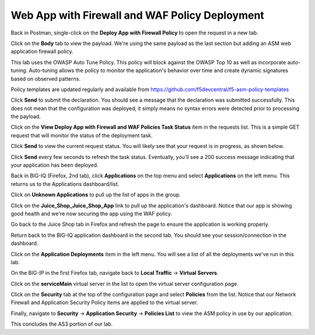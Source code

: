 Web App with Firewall and WAF Policy Deployment
^^^^^^^^^^^^^^^^^^^^^^^^^^^^^^^^^^^^^^^^^^^^^^^

Back in Postman, single-click on the **Deploy App with Firewall Policy** to open the request in a new tab.

.. image:: _media/image49.png

Click on the **Body** tab to view the payload. We're using the same payload as the last section but adding
an ASM web application firewall policy. 

This lab uses the OWASP Auto Tune Policy. This policy will block against the OWASP Top 10 as well as incorporate auto-tuning. Auto-tuning allows the policy to monitor the application's behavior over time and create dynamic signatures based on observed patterns.   

Policy templates are updated regularly and available from https://github.com/f5devcentral/f5-asm-policy-templates 

.. image:: _media/image50.png

Click **Send** to submit the declaration. You should see a message that the declaration was submitted
successfully. This does not mean that the configuration was deployed; it simply means no syntax
errors were detected prior to processing the payload.

.. image:: _media/image52.png

Click on the **View Deploy App with Firewall and WAF Policies Task Status** item in the requests list. This is a
simple GET request that will monitor the status of the deployment task.

.. image:: _media/image53.png

Click **Send** to view the current request status. You will likely see that your request is in progress, as shown
below.

.. image:: _media/image54.png

Click **Send** every few seconds to refresh the task status. Eventually, you'll see a 200 success message indicating
that your application has been deployed.

.. image:: _media/image55.png

Back in BIG-IQ (Firefox, 2nd tab), click **Applications** on the top menu and select **Applications** on the left menu.
This returns us to the Applications dashboard/list.

.. image:: _media/image56.png

Click on **Unknown Applications** to pull up the list of apps in the group.

.. image:: _media/image57.png

Click on the **Juice_Shop_Juice_Shop_App** link to pull up the application's dashboard. Notice that our app is
showing good health and we're now securing the app using the WAF policy. 

.. image:: _media/image58.png

Go back to the Juice Shop tab in Firefox and refresh the page to ensure the application is working properly.

.. image:: _media/image59.png

Return back to the BIG-IQ application dashboard in the second tab. You should see your session/connection in the
dashboard.

.. image:: _media/image61.png

Click on the **Application Deployments** item in the left menu. You will see a list of all the deployments we've
run in this lab.

.. image:: _media/image62.png

On the BIG-IP in the first Firefox tab, navigate back to **Local Traffic** -> **Virtual Servers**.

.. image:: _media/image63.png

Click on the **serviceMain** virtual server in the list to open the virtual server configuration page.

.. image:: _media/image64.png

Click on the **Security** tab at the top of the configuration page and select **Policies** from the list. Notice
that our Network Firewall and Application Security Policy items are applied to the virtual server.

.. image:: _media/image65.png

Finally, navigate to **Security** -> **Application Security** -> **Policies List** to view the ASM policy in use
by our application. 

.. image:: _media/image66.png

This concludes the AS3 portion of our lab. 